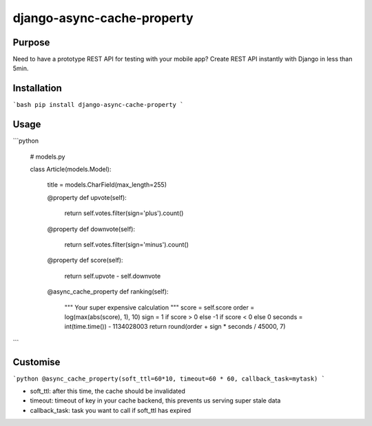 django-async-cache-property
======================

Purpose
----------
Need to have a prototype REST API for testing with your mobile app?
Create REST API instantly with Django in less than 5min.

Installation
-------------
```bash
pip install django-async-cache-property
```

Usage
---------


```python


    # models.py

    class Article(models.Model):

        title = models.CharField(max_length=255)

        @property
        def upvote(self):
            return self.votes.filter(sign='plus').count()

        @property
        def downvote(self):
            return self.votes.filter(sign='minus').count()

        @property
        def score(self):
            return self.upvote - self.downvote

        @async_cache_property
        def ranking(self):
            """
            Your super expensive calculation
            """
            score = self.score
            order = log(max(abs(score), 1), 10)
            sign = 1 if score > 0 else -1 if score < 0 else 0
            seconds = int(time.time()) - 1134028003
            return round(order + sign * seconds / 45000, 7)

```

Customise
-------------

```python
@async_cache_property(soft_ttl=60*10, timeout=60 * 60, callback_task=mytask)
```

- soft_ttl: after this time, the cache should be invalidated
- timeout: timeout of key in your cache backend, this prevents us serving super stale data
- callback_task: task you want to call if soft_ttl has expired
